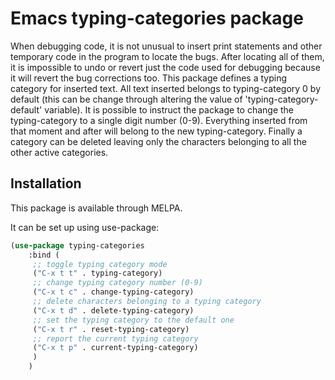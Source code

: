 * Emacs typing-categories package
When debugging code, it is not unusual to insert print statements and other temporary code in the program to locate the bugs. After locating all of them, it is impossible to undo or revert just the code used for debugging because it will revert the bug corrections too. This package defines a typing category for inserted text. All text inserted belongs to typing-category 0 by default (this can be change through altering the value of 'typing-category-default' variable). It is possible to instruct the package to change the typing-category to a single digit number (0-9). Everything inserted from that moment and after will belong to the new typing-category. Finally a category can be deleted leaving only the characters belonging to all the other active categories.

** Installation

This package is available through MELPA.

It can be set up using use-package:

#+BEGIN_SRC emacs-lisp
	(use-package typing-categories
		:bind (
		 ;; toggle typing category mode
		 ("C-x t t" . typing-category)
		 ;; change typing category number (0-9)
		 ("C-x t c" . change-typing-category)
		 ;; delete characters belonging to a typing category
		 ("C-x t d" . delete-typing-category)
		 ;; set the typing category to the default one
		 ("C-x t r" . reset-typing-category)
		 ;; report the current typing category
		 ("C-x t p" . current-typing-category) 
		 )
		)
#+END_SRC
